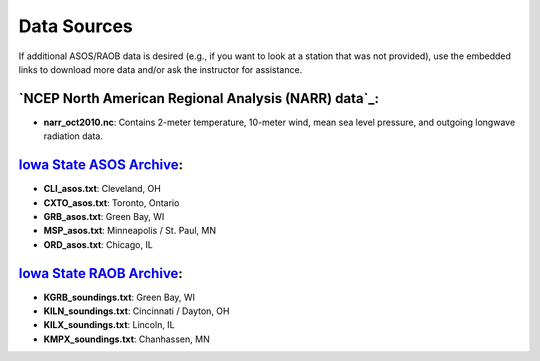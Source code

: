 Data Sources
============

If additional ASOS/RAOB data is desired (e.g., if you want to look at a station that was not provided), use the embedded links to download more data and/or ask the instructor for assistance.

`NCEP North American Regional Analysis (NARR) data`_:
-----------------------------------------------------

- **narr_oct2010.nc**: Contains 2-meter temperature, 10-meter wind, mean sea level pressure, and outgoing longwave radiation data.

.. _NCEP North American Regional Analysis (NARR): ftp://ftp.cdc.noaa.gov/Datasets/NARR/monolevel/

`Iowa State ASOS Archive`_:
---------------------------

- **CLI_asos.txt**: Cleveland, OH
- **CXTO_asos.txt**: Toronto, Ontario
- **GRB_asos.txt**: Green Bay, WI
- **MSP_asos.txt**: Minneapolis / St. Paul, MN
- **ORD_asos.txt**: Chicago, IL

.. _Iowa State ASOS Archive: https://mesonet.agron.iastate.edu/request/download.phtml?network=IL_ASOS 

`Iowa State RAOB Archive`_:
---------------------------

- **KGRB_soundings.txt**: Green Bay, WI
- **KILN_soundings.txt**: Cincinnati / Dayton, OH
- **KILX_soundings.txt**: Lincoln, IL
- **KMPX_soundings.txt**: Chanhassen, MN

.. _Iowa State RAOB Archive: https://mesonet.agron.iastate.edu/archive/raob/
